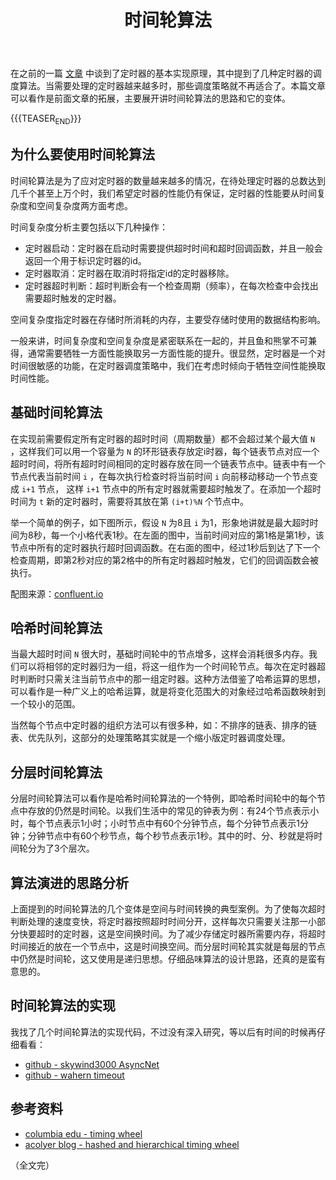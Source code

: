 #+BEGIN_COMMENT
.. title: 时间轮算法
.. slug: timing-wheel-algorithm
.. date: 2020-04-18 09:58:19 UTC+08:00
.. updated: 2020-05-8 20:45:19 UTC+08:00
.. tags: algorithm, timing wheel, timer
.. category: alogrithm
.. link:
.. description:
.. type: text
/.. status: draft
#+END_COMMENT
#+OPTIONS: num:nil

#+TITLE: 时间轮算法

在之前的一篇 [[post-url://posts/how-to-implement-a-timer/][文章]] 中谈到了定时器的基本实现原理，其中提到了几种定时器的调度算法。当需要处理的定时器越来越多时，那些调度策略就不再适合了。本篇文章可以看作是前面文章的拓展，主要展开讲时间轮算法的思路和它的变体。

{{{TEASER_END}}}

** 为什么要使用时间轮算法
时间轮算法是为了应对定时器的数量越来越多的情况，在待处理定时器的总数达到几千个甚至上万个时，我们希望定时器的性能仍有保证，定时器的性能要从时间复杂度和空间复杂度两方面考虑。

时间复杂度分析主要包括以下几种操作：
- 定时器启动：定时器在启动时需要提供超时时间和超时回调函数，并且一般会返回一个用于标识定时器的id。
- 定时器取消：定时器在取消时将指定id的定时器移除。
- 定时器超时判断：超时判断会有一个检查周期（频率），在每次检查中会找出需要超时触发的定时器。

空间复杂度指定时器在存储时所消耗的内存，主要受存储时使用的数据结构影响。

一般来讲，时间复杂度和空间复杂度是紧密联系在一起的，并且鱼和熊掌不可兼得，通常需要牺牲一方面性能换取另一方面性能的提升。很显然，定时器是一个对时间很敏感的功能，在定时器调度策略中，我们在考虑时倾向于牺牲空间性能换取时间性能。

** 基础时间轮算法
在实现前需要假定所有定时器的超时时间（周期数量）都不会超过某个最大值 ~N~ ，这样我们可以用一个容量为 ~N~ 的环形链表存放定i时器，每个链表节点对应一个超时时间，将所有超时时间相同的定时器存放在同一个链表节点中。链表中有一个节点代表当前时间 ~i~ ，在每次执行检查时将当前时间 ~i~ 向前移动移动一个节点变成 ~i+1~ 节点， 这样 ~i+1~ 节点中的所有定时器就需要超时触发了。在添加一个超时时间为 ~t~ 新的定时器时，需要将其放在第 ~(i+t)%N~ 个节点中。

举一个简单的例子，如下图所示，假设 ~N~ 为8且 ~i~ 为1，形象地讲就是最大超时时间为8秒，每一个小格代表1秒。在左面的图中，当前时间对应的第1格是第1秒，该节点中所有的定时器执行超时回调函数。在右面的图中，经过1秒后到达了下一个检查周期，即第2秒对应的第2格中的所有定时器超时触发，它们的回调函数会被执行。

[[img-url://images/post-timing-wheel-algorithm-1.png]]
配图来源：[[https://www.confluent.io/blog/apache-kafka-purgatory-hierarchical-timing-wheels/][confluent.io]]

** 哈希时间轮算法
当最大超时时间 ~N~ 很大时，基础时间轮中的节点增多，这样会消耗很多内存。我们可以将相邻的定时器归为一组，将这一组作为一个时间轮节点。每次在定时器超时判断时只需关注当前节点中的那一组定时器。这种方法借鉴了哈希运算的思想，可以看作是一种广义上的哈希运算，就是将变化范围大的对象经过哈希函数映射到一个较小的范围。

当然每个节点中定时器的组织方法可以有很多种，如：不排序的链表、排序的链表、优先队列，这部分的处理策略其实就是一个缩小版定时器调度处理。

** 分层时间轮算法
分层时间轮算法可以看作是哈希时间轮算法的一个特例，即哈希时间轮中的每个节点中存放的仍然是时间轮。以我们生活中的常见的钟表为例：有24个节点表示小时，每个节点表示1小时；小时节点中有60个分钟节点，每个分钟节点表示1分钟；分钟节点中有60个秒节点，每个秒节点表示1秒。其中的时、分、秒就是将时间轮分为了3个层次。

** 算法演进的思路分析
上面提到的时间轮算法的几个变体是空间与时间转换的典型案例。为了使每次超时判断处理的速度变快，将定时器按照超时时间分开，这样每次只需要关注那一小部分快要超时的定时器，这是空间换时间。为了减少存储定时器所需要内存，将超时时间接近的放在一个节点中，这是时间换空间。而分层时间轮其实就是每层的节点中仍然是时间轮，这又使用是递归思想。仔细品味算法的设计思路，还真的是蛮有意思的。

** 时间轮算法的实现
我找了几个时间轮算法的实现代码，不过没有深入研究，等以后有时间的时候再仔细看看：
- [[https://github.com/skywind3000/AsyncNet/blob/master/system/itimer.h][github - skywind3000 AsyncNet]]
- [[https://github.com/wahern/timeout][github - wahern timeout]]

** 参考资料
- [[http://www.cs.columbia.edu/~nahum/w6998/papers/sosp87-timing-wheels.pdf][columbia edu - timing wheel]]
- [[https://blog.acolyer.org/2015/11/23/hashed-and-hierarchical-timing-wheels/][acolyer blog - hashed and hierarchical timing wheel]]

（全文完）
